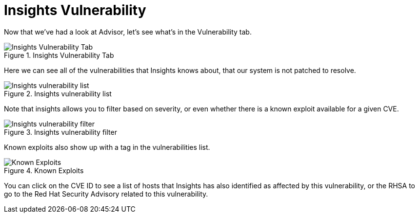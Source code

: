 :imagesdir: ../assets/images

= Insights Vulnerability

Now that we’ve had a look at Advisor, let’s see what’s in the
Vulnerability tab.

.Insights Vulnerability Tab
image::insights-vuln-tab.png[Insights Vulnerability Tab]

Here we can see all of the vulnerabilities that Insights knows about,
that our system is not patched to resolve.

.Insights vulnerability list
image::insights-vuln-list.png[Insights vulnerability list]

Note that insights allows you to filter based on severity, or even
whether there is a known exploit available for a given CVE.

.Insights vulnerability filter
image::insights-vuln-filter.png[Insights vulnerability filter]

Known exploits also show up with a tag in the vulnerabilities list.

.Known Exploits
image::insights-vuln-list-exp.png[Known Exploits]

You can click on the CVE ID to see a list of hosts that Insights has
also identified as affected by this vulnerability, or the RHSA to go to
the Red Hat Security Advisory related to this vulnerability.

